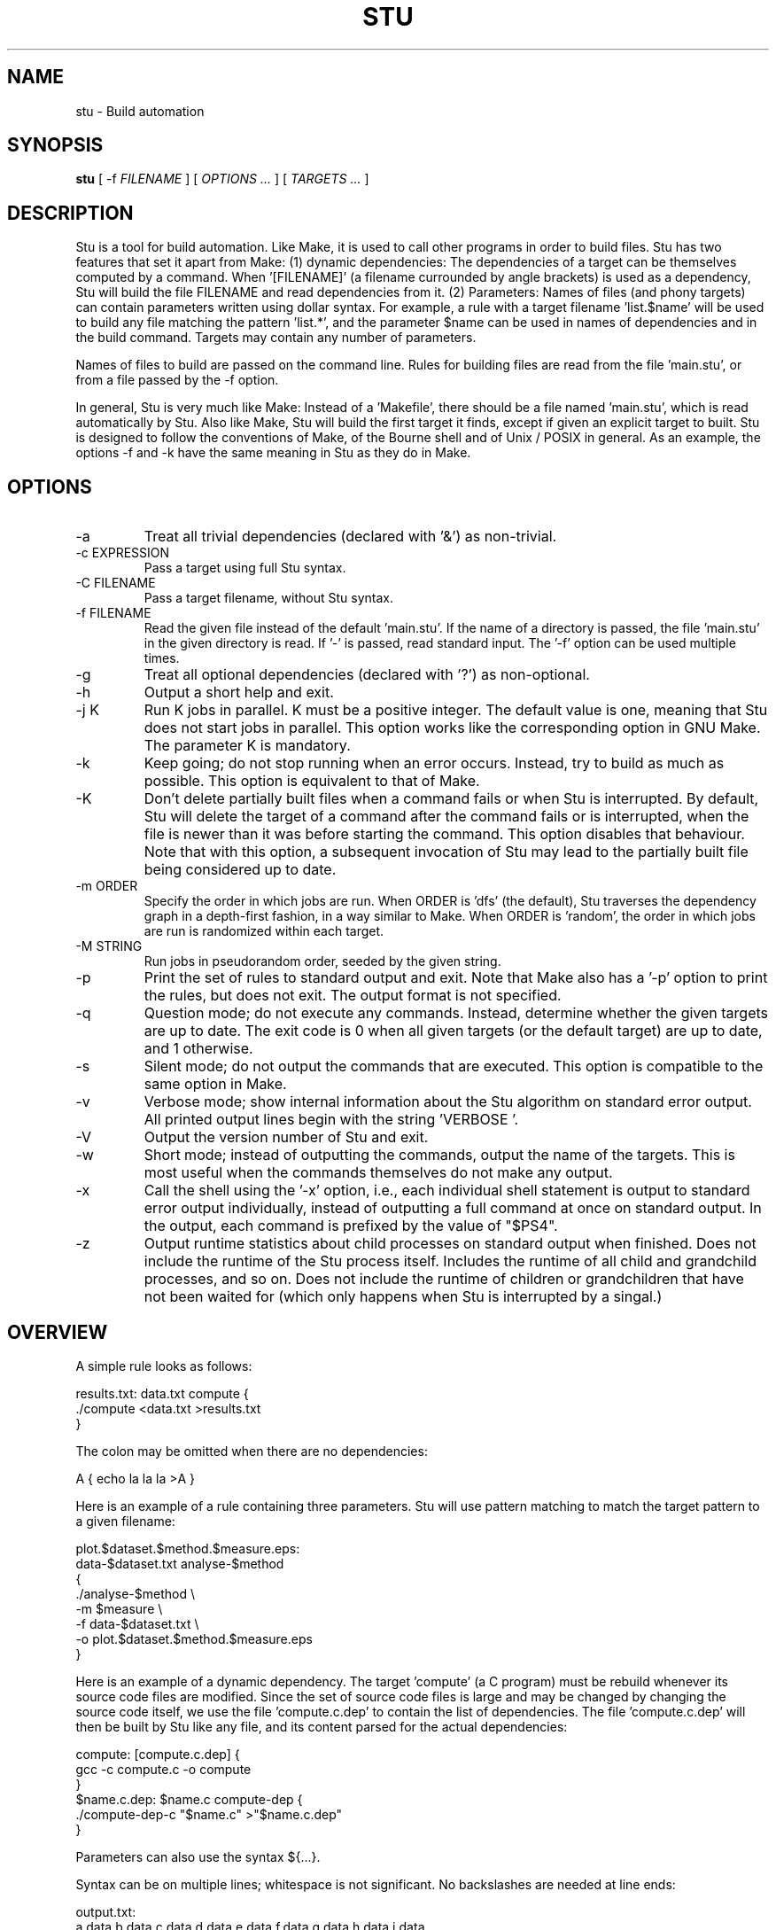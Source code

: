.\" Autogenerated on Fri Apr 15 23:04:28 CEST 2016 by ./mkman
.TH STU 1 "April 2016" "stu-1.9.42" "University of Koblenz-Landau"
.SH NAME
stu \- Build automation
.SH SYNOPSIS
.B stu 
[ -f
.I FILENAME
] [
.I OPTIONS ...
] [
.I TARGETS ...
]
.SH DESCRIPTION
Stu is a tool for build automation.  Like Make, it is used to call other
programs in 
order to build files.  Stu has two features that set it apart from Make:
(1) dynamic dependencies:  The dependencies of a target can be
themselves computed by a command.  When '[FILENAME]' (a filename
currounded by angle brackets) is used as a 
dependency, Stu will build the file FILENAME and read dependencies from
it.  (2) Parameters:  Names of files (and phony targets) can contain
parameters written using dollar syntax.  For example, a rule with a target
filename 'list.$name' will be used to build any file matching the
pattern 'list.*', and the parameter $name can be used in names of
dependencies and in the build command.  Targets may contain any number
of parameters. 

Names of files to build are passed on the command
line.  Rules for building files are read from the file 'main.stu', or
from a file passed by the -f option. 

In general, Stu is very much like Make:  Instead of a 'Makefile', there
should be a file named 'main.stu', which is read automatically by
Stu. Also like Make, Stu will build the first target it finds, except if
given an explicit target to built.   
Stu is designed to follow the conventions of Make,
of the Bourne shell and of Unix / POSIX in general.  As an example,
the options -f and -k have the same meaning in Stu as they do in
Make. 

.SH OPTIONS
.IP -a
Treat all trivial dependencies (declared with '&') as non-trivial.
.IP "-c EXPRESSION"
Pass a target using full Stu syntax. 
.IP "-C FILENAME"
Pass a target filename, without Stu syntax. 
.IP "-f FILENAME"
Read the given file instead of the default 'main.stu'.  If the name of a
directory is passed, the file 'main.stu' in the given directory is
read.  If '-' is passed, read standard input.  The '-f' option can be
used multiple times.  
.IP -g
Treat all optional dependencies (declared with '?') as non-optional.
.IP -h
Output a short help and exit.
.IP "-j K"
Run K jobs in parallel.  K must be a positive integer.  The default
value is one, meaning that Stu does not start jobs in parallel. 
This option works like the corresponding option in GNU Make. The
parameter K is mandatory. 
.IP -k
Keep going; do not stop running when an error occurs.  Instead, try to build as much
as possible.  This option is equivalent to that of Make. 
.IP "-K"
Don't delete partially built files when a command fails or when Stu is
interrupted.  By default, Stu will delete the target of a command after
the command fails or is interrupted, when the file is newer than it was
before starting the command. This option disables that behaviour.  Note
that with this option, a subsequent invocation of Stu may lead to the
partially built file being considered up to date. 
.IP "-m ORDER"
Specify the order in which jobs are run.  When ORDER is 'dfs' (the default),
Stu traverses the dependency graph in a depth-first fashion, in a way
similar to Make. When ORDER is 'random', the order in which jobs are run
is randomized within each target.  
.IP "-M STRING"
Run jobs in pseudorandom order, seeded by the given string. 
.IP "-p"
Print the set of rules to standard output and exit.  Note that Make also
has a '-p' option to print the rules, but does not exit.  The output
format is not specified. 
.IP "-q"
Question mode; do not execute any commands.  Instead, determine whether
the given targets are up to date.  The exit code is 0 when all given
targets (or the default target) are up to date, and 1 otherwise. 
.IP -s
Silent mode; do not output the commands that are executed.  This option
is compatible to the same option in Make. 
.IP -v
Verbose mode; show internal information about the Stu algorithm on
standard error output.  All printed output lines begin with the
string 'VERBOSE  '.   
.IP -V 
Output the version number of Stu and exit.
.IP -w
Short mode; instead of outputting the commands, output the name of the
targets.  This is most useful when the commands themselves do not make
any output. 
.IP "-x"
Call the shell using the '-x' option, i.e., each individual shell
statement is output to standard error output individually, instead of
outputting a full command at once on standard output.  In the output,
each command is prefixed by the value of "$PS4". 
.IP -z 
Output runtime statistics about child processes on standard output when
finished.  Does not include the runtime of the Stu process itself.
Includes the runtime of all child and grandchild processes, and so on.
Does not include the runtime of children or grandchildren that have not
been waited for (which only happens when Stu is interrupted by a
singal.) 

.SH OVERVIEW
A simple rule looks as follows:

    results.txt:  data.txt compute {
        ./compute <data.txt >results.txt 
    }

The colon may be omitted when there are no dependencies:

    A { echo la la la >A }

Here is an example of a rule containing three parameters.  Stu will use
pattern matching to match the target pattern to a given filename: 

    plot.$dataset.$method.$measure.eps:  
        data-$dataset.txt analyse-$method 
    {
        ./analyse-$method \\
            -m $measure \\
            -f data-$dataset.txt \\
            -o plot.$dataset.$method.$measure.eps
    }

Here is an example of a dynamic dependency.  The target 'compute' (a C
program) must be rebuild whenever its source code files are modified.
Since the set of source code files is large and may be changed by
changing the source code itself, we use the file 'compute.c.dep' to
contain the list of dependencies.  The file 'compute.c.dep' will then be
built by Stu like any file, and its content parsed for the actual
dependencies:  

    compute:  [compute.c.dep] {
        gcc -c compute.c -o compute 
    }
    $name.c.dep:  $name.c compute-dep {
        ./compute-dep-c "$name.c" >"$name.c.dep"
    }

Parameters can also use the syntax ${...}.

Syntax can be on multiple lines; whitespace is not significant.  No
backslashes are needed at line ends:

    output.txt: 
        a.data b.data c.data d.data e.data f.data g.data h.data i.data
        j.data k.data l.data m.data
    {
        do-stuff  >output.txt; 
    }

A rule may be entirely given on a single line: 

    system-info: { uname -a >system-info }

The following rule uses single quotes to declare filenames that include
parentheses and quotes:  

    '((':  'aaa\\'\\"bbb' {
        ./bla -f 
    }

Multiple parametrized rules may match a target.  In that case Stu uses
the one that is the least parametrized, as defined by the subset
relation on the set of characters that are in parameters. 
When building 'X.txt' in this example, only the second rule is called:

    $name.txt: {  echo "$name" is the best >"$name.txt" }
    X.txt:  { echo X sucks >X.txt }

All commands are echoed by Stu.  Thus, you can output debugging
information (or any type of information) using shell comments.  There
is no need for the @echo construct of Make. 

    A:  {
        # This may take a while...
        compute-stuff >A
    }

Existence-only dependencies:  In the following example, the
directory 'data' is a existence-only dependency, i.e. 'data' is only
built when it does not exist, but it is never re-built.  An
existence-only dependency is indicated by the '!' prefix.  This is
useful for directories, whose timestamps change when files are
created/removed in them.  

    data/file:  !data {
        echo Hello >data/file	    
    }
    data: { mkdir data }

Optional dependencies can be declared with the '?' prefix.  An optional
dependency will never be built if it does not already exist.  If it
already exists, then its own rule is used (and its date checked) to
decide whether it should be rebuilt.  

    target:  ?input {
        if [ -r input ] ; then
            cp input target
        else
            echo Hello >target
        fi
    }

Trivial dependencies are denoted with the '&' prefix.  They denote a
dependency that should never cause a target to be rebuilt, but if the
target is rebuilt for another reason, then they are treated like normal
dependencies.  Trivial dependencies are typically used for
configuration, i.e., for the setting up configuration of application.
Trivial dependencies are not allowed if the rule has no command. 

    target:  &input;

Variable dependency:  the content of variables can come from files.  
In the following example, the C flags are stored in the file 'CFLAGS',
and used in the compilation command using the $[CFLAGS] dependency.  

    compute:  compute.c $[CFLAGS]
    {
        gcc $CFLAGS compute -o compute.c
    }
    CFLAGS: { echo -Wall -Werror >CFLAGS }

Variable dependencies may be declared as existence-only as in '$[!X]'
and as trivial as in '$[&X]', but not as optional using '?'. 

Phony targets are marked with '@'.  They are used for targets such
as '@clean' that do an action without building a file, and for lists of
files that depend on other targets, but don't have a command associated
with them.  They are also used instead of variables that would otherwise
contain a list of filenames.  

Here is a phony target that cleans up the directory:

    @clean:  { rm -rf *.o *~ }

Here a phony target is used as a shortcut to a longer name: 

    @build.$name:   dat/build.$name.txt; 

Here a phony target is used as a list of files.  Multiple targets can depend on it, to effectively depend on the individual files:

    @headers:  a.h b.h c.h;

    x:  x.c @headers {  
        cc x.c -o x
    }

    y:  y.c @headers {  
        cc y.c -o y
    }

.SH FEATURES
Like a makefile, a Stu file consists of rules.  In Stu, the order of
rules is not important, except for the fact that the first rule is
used by default if no rule is given explicitly.  Comments are written
with '#' like in Make or in the Bourne shell.  

The basic syntax is similar to that of make, but does not rely on
mandatory whitespace.  Instead of tabs, the commands are enclosed in
curly braces.  

Stu syntax supports two types of objects:  files and phonies.  Files are
any file in the file system, and are always  
referenced by their filename.  Phonies have names beginning with the '@'
symbol and do not correspond to files, but can have dependencies and
commands.  

A rule for a file in Stu has the following syntax:

    [>] TARGET [ : DEPENDENCY ... ] { COMMAND }

The target is a filename.  DEPENDENCY ... are depencies.
COMMAND is a command which is passed to the shell for building. 
Stu will always execute
the whole command block using a single call to the shell.  This is
different than Make, which calls each line individually.  This means
that you can for instance define a variable on one line and use it on
the next.  
Stu uses the -e option when calling the shell; this means that any
failing command will make the whole target fail.  

When the command of a file is replaced by a semicolon, this means that the file is
always built together with its dependencies:

    TARGET [ : DEPENDENCY ... ] ;

In this example, the file TARGET is assumed to be up to date whenever
all dependencies are up to date.  This can be used when two files are
built by a single command.  As a special case, writing the name of a
file followed by semicolon tells Stu that the file must always exist,
and is always up to date;  Stu will then report an error if the file
does not exist:

    TARGET ;

For a phony, the same syntax is used as for a file: 

    @TARGET [ : DEPENDENCY ... ] { COMMAND }
    @TARGET [ : DEPENDENCY ... ] ;

If a phony target includes a command, Stu will have no way of
remembering that the command was executed, and the command will be
executed again on the next invocation of Stu, even if the previous
invocation was successful.  Therefore, commands for phonies will
typically output build progress information, or perform actions that do
not fit well the build system paradigm, such as removing or deploying
built files. 

The operator '>' can be used in front of the target name to indicate
that the output of the command should be redirected into the target
file.  As an example, the following code creates the file 'HEADERS'
containing the output of the given 'echo' command:

    >HEADERS { echo *.h }

A dependency can be one of the following:

    NAME    A file dependency

The target depends on the file with the name NAME.  Stu will make sure
that the file NAME is up to date before the target itself can be up to
date. 

    @NAME   A phony dependency

A phony target.  They represent a distinct namespace from files, and
thus their command do not create files. 

    !NAME   An existence-only dependency

Stu will only check whether the dependency exists, but not its
modification time.  This is mostly useful for directories, as the
modification time of directories is updated whenever files are added or
removed in the directory. 

    ?NAME   An optional dependency

Optional dependencies are never built if they don't exist.  If they
exist, they are treated like normal dependencies and their date is taken
into account for determining whether the target has to be rebuilt. 

A dependency cannot be declared as existence-only and optional at the
same time, as that would imply that its command is never executed. 

    &NAME   A trivial dependency

A trivial dependency will never cause the target to be rebuilt.
However, if the target is rebuilt for another reason, then the trivial
dependency will be rebuilt itself.  This is mostly useful for
configuration files that are generated automatically, including the case
of files containing the flags used to invoke compilers and other
programs. 

    [NAME]  A dynamic dependency

Stu will ensure the file named NAME exists, and then parse it as
containing further dependencies of the target.  The fact that NAME needs
to be rebuild does not imply that the target has to be rebuilt.

    $[NAME] A variable dependency

The file NAME is ensured to be up to date, and the content of the file
NAME is used as the value of the variable $NAME when the target's
command is executed.  

    <NAME An input dependency

The dependency is a file which will be used as standard input for the
command.  

    ( ... )

Groups of dependencies can be enclosed on parentheses.  
Parentheses may not contain variable dependencies (i.e., something like
'$[NAME]'). 
The flags '!' and '?' can be applied to a group of dependencies given in
parentheses:

    ! ( ... )
    ? ( ... )

The flags '!' and '?' can be applied to dynamic dependencies:

    ! [ ... ]
    ? [ ... ]

in which case all resulting dynamic dependencies will be flagged as
optional of existence-only. 

Both parentheses and brackets may be nested:

    ((A)) # Equivalent to A
    [[A]] # Read out dependencies from all files given in the file 'A'. 

.SH "PARAMETERS"

Any file or phony target may include parameters.  Parameters are
noted using the '$' character and are given a name.  Stu will match the
pattern to any file or phony it needs to build.  Parameters can appear in
dependencies and in commands any number of times (included not appearing in them).  
In a target name, a parameter can only appear once.  The following
example contains the parameter $name:

    list.$name:    data.$name $name.in 
    { 
	./compute-list -n "$name"
    }

Parameters within a single target name must be separated by at least one
character, as otherwise Stu 
would not be able to determine how to split up a chain of characters
into two parameters.  Names of parameters cannot be empty.  

A file or phony name may match more than one rule.  If that
is the case, then Stu will use the rule that dominates all other
matching rules. 
A rule A is defined to dominate another rule B if for
every character in the target filename there is inside a parameter in 
rule A, it is also inside a parameter in rule B, and at least one
character is in a parameter is rule B but not in rule B.  It is an error
when there is no single matching rule that dominates all other matching
rules. 

In the following example, the first rule dominates the other rules for
the file named 'a.b.c':  

    a.$x.c: ... { ... }
    a.$x:   ... { ... }
    $x.c:   ... { ... }

In the following example, no rule dominates the others for the
filename 'a.b.c', so Stu will report an error:  

    $x.b.c: ... { ... }
    a.$x.c: ... { ... }
    a.b.$x: ... { ... }

.SH "STATEMENTS"

Statements in Stu are introduced by '%' and serve a similar purpose to
the C preprocessor.  The token '%' must be followed by the statement
name. There may be any amount of whitespace (including none) between '%'
and the name of the statement. 

File inclusion is done using the '%include' statement. 
This can be put at any place in the input file, and will just temporarily continue
tokenization in another file.  The filename does not have to be
quoted, except if it contains special characters, just like any other
filename in Stu.  If a directory is given after include (with or without
an ending slash), the file 'main.stu' within that directory is read. 

    %include a.stu
    %include "b.stu"
    %include 'c.stu'
    %include data/

To declare which version of Stu a script is written for, use
the '%version' statement:

    %version 2.3
    %version 2.3.4

Both variants will allow the script to be executed only with a version
of Stu of the correct major version number (2 in this example), and
whose minor version (and patch level) have at least the given values.
There may be multiple '%version' statements; each one is then checked
separately.  
In particular, it is possible to place a version statement in each
source file. 
This treatment of version numbers follows semantic versionning
(semver.org). 

.SH "TOKENIZATION"

Unquoted filenames in Stu may contain the following ASCII characters:

    [a-z] [A-Z] [0-9] _ ^ ` + - . ~ / 

and all non-ASCII characters.  Filenames containing
other characters must be quoted by either single or double quotes.
Inside single and double quotes, backslashes, single quotes and double
quotes must be escaped by a backslash.  Quoted or unquoted names which
are not separated by whitespace are interpreted as a single name. 

The following characters have special meaning in Stu and cannot be used in
unquoted filenames:

    #     Comment (until the end of the line)
    %     Statement (followed by statement name and arguments)
    " '   Quote 
    :     Separator for rule definition
    ;     For rules without body, end of variable declaration 
    $     Parameter
    @     Phony target
    !     Existence-only dependency
    ?     Optional dependency
    &     Trivial dependency
    >     Output redirection
    <     Input redirection
    { }   Command
    ( )   List
    [ ]   Dynamic dependency

Comments introduced by '#' go until the end of the line.  Commands
starting with '{' go until the matching '}', taking into account shell
syntax, i.e., the command itself may contain more braces.  All other
characters are individual tokens and may or may not be separated from
other tokens by whitespace. 

The following characters are reserved for future extension:

    * = \\ | , 

.SH "SYNTAX"

The syntax of a Stu file is given in the following Yacc-like
notation.  This is the syntax after processing of statements, which are
introduced with '%'. 

    rule_list:           rule*
    rule:                ('@' NAME | ['>'] NAME) [':' expression_list] 
                         (COMMAND | ';')
    expression_list:     expression*
    expression:          '(' expression_list ')' 
                         | '[' expression_list ']' 
                         | flag expression 
                         | redirect_dependency 
                         | variable_dependency
    redirect_dependency: ['<'] bare_dependency
    bare_dependency:     ['@'] NAME
    variable_dependency: '$' '[' [flag*] ['<'] NAME ']'
    flag:                '!' | '?' | '&'

The main Stu file must contain a 'rule_list', a file included by
brackets must contain an 'expression_list', and the argument of the -c
option must also contain an 'expression_list'.  

.SH "SEMANTICS"

Cycles in the dependency graph are not allowed. As an example, the
following results in an error:

    A:  B { ... }
    B:  A { ... }    

Cycles are considered at the rule level, i.e., cycles such as the
following are also flagged as an error, even though there is no cycle on
the filename level.  In the following example, it is not possible to
build the file 'a.gz.gz' from the file 'a', even though it would not
result in a cycle, but since both files 'a.gz' and 'a.gz.gz' use the
same parametrized rule, this is not allowed:

    $name.gz:  $name { gzip $name }

Cycles are possible in dynamic dependencies, where they are allowed
and ignored.  For instance, the following examples will correctly build
the file 'A', after having built 'B' and 'C':

    A:  [B] { echo CORRECT >A }
    B:  { echo [C] >B }
    C:  { echo [B] >C }

Symlinks are treated transparently by Stu.  In other words, Stu will
always consider the timestamp of the linked-to file.  A symlink to a
non-existing file will be treated as a non-existing file. 

.SH "EXIT STATUS"
.IP 0
Everything was built successfully or was up to date already.
.IP 1
Build error.   These indicate errors in the commands invoked and files
read by Stu.  Example:  a child process produced an error, or a
dependency was not found and no rule was given for it.  When using the
-q option, the exit code is 1 when the given targets are not up to
date. 
.IP 2
Logical error.  These indicate errors in the usage of Stu.  Examples are
syntax errors in Stu sources and cycles in the dependency graph. 
.IP 3
Both build and logical errors were encountered (when using the -k
option).  
.IP 4
An error occurred that made Stu abort execution immediately, regardless of
whether the -k option was used.  

.SH "ENVIRONMENT"

.IP STU_SHELL
If set, Stu calls the Bourne shell from the given location instead of '/bin/sh'.  The given shell
must support the -e and -c options, as well as -- to denote the end of
options.  This is mainly useful on systems where '/bin/sh' is not a POSIX
Bourne shell. 
.IP STU_STATUS
Stu sets this variable to '1' in all child processes. In order to avoid
recursive invocation of Stu, Stu will fail on startup when the variable
is set. To circumvent this, unset the variable.  Recursive Stu is as
harmful as recursive Make. 

.SH "SIGNALS"

.IP SIGUSR1
When received, Stu will output a list of currently running jobs on
standard output, and
statistics about runtime, in a similar way to the -z option.  The
reported runtimes include only jobs that have already terminated, and
exclude currently running jobs. 
Multiple SIGUSR1 signals sent in succession may result in output only
printed once. 

.SH "COMPATIBILITY"

The Stu language is unique to this implementation, and the man page
serves as the reference for its syntax.  

Stu follows Semantic Versioning (semver.org).  The major version number
is increased when backward-incompatible changes are made.  The minor
version number is increased when features are added. The patch level is
increased for other changes. 

.SH "EXAMPLES"

This section contains more advanced examples of Stu usage.

The following declaration tells Stu that the file 'config.h' must exist,
and will allow Stu to give more meaningful error messages if the file is
not found.  

    config.h; 

Input and output redirection can be used to write commands that invoke
a filter such as sed, awk or tr.  The following example will build
the 'A' containing the string 'HELLO':

    >A: <B { tr a-z A-Z }
    >B { echo hello }

Variable dependencies may be included indirectly through phony targets
without commands, and through dynamic dependencies.  In the
following example, the variable $V will be passed through to the
commands for the targets A and B:

    V: { echo Hello >V }
    @x: $[V];         
    y: { echo '$[V]' >y }
    A: @x { echo $V >A }
    B: [y] { echo $V >B }

Trivial dependencies are often combined with variable dependencies to
implement flags, for instance to a compiler, as in the following
example. This will make sure that a change in the file 'VERSION' will not
lead to a recompilation of the program, but if 'program.c' is modified
and 'program' is rebuilt, then 'CFLAGS' will also be rebuilt. 

    VERSION; # Contains the version number; updated by hand
    >CFLAGS: $[VERSION] { echo -g -Wall -D VERSION=$VERSION }
    program:  program.c $[&CFLAGS] { gcc $CFLAGS program.c -o program }

The -c option allows to pass any dependency in Stu syntax, and therefore
can be used in some advanced use cases:

    stu -c '?X' # Re-build file 'X' only if it already exists
    stu -c '[X]' # Build all files given in file 'X'
    stu -c '%version 1.7' # Make sure Stu is compatible with the given version
    
.SH "LIMITATIONS, PITFALLS AND FUTURE DIRECTIONS"

The argument to the -j option (number of jobs to run in parallel) is
mandatory, as opposed to the behavior of GNU Make, where no argument
means to run as many jobs in parallel as possible. 

Files read as dynamic dependencies are parsed using the full Stu syntax,
meaning that certain characters must be quoted in them.  Future versions
of Stu may support newline-seperated file lists, as well as
NUL-separated file lists. 

Rule-level recursion is not allowed.  This excludes a recursive
parsing of C-like dependencies.  Rule-level recursion would be easy to
enable, but would open up problems related to infinite loops, which
would require Stu to have a maximal recursion depth.  

Changing a command within a Stu file will not make the target to be
rebuilt.  This can be seen as both a feature or a bug. 
Also, all changes in a file will lead to rebuilds of other files, even if the
changes are trivial, e.g., when only whitespace was changed in C source
code.  Furthermore, touching a file without changing the contents will also
lead to a rebuild, although it is not needed.  Both limitations could be
removed by using fingerprints instead of modification times. 

.SH AUTHOR
Jérôme Kunegis <kunegis@uni-koblenz.de>
.SH "SEE ALSO"
.BR make (1)
